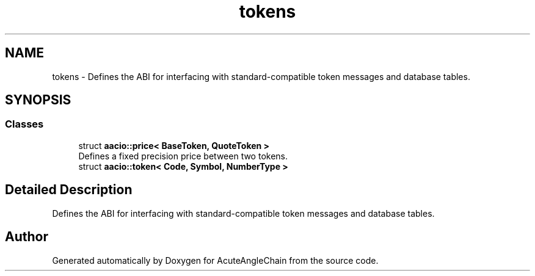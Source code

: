 .TH "tokens" 3 "Sun Jun 3 2018" "AcuteAngleChain" \" -*- nroff -*-
.ad l
.nh
.SH NAME
tokens \- Defines the ABI for interfacing with standard-compatible token messages and database tables\&.  

.SH SYNOPSIS
.br
.PP
.SS "Classes"

.in +1c
.ti -1c
.RI "struct \fBaacio::price< BaseToken, QuoteToken >\fP"
.br
.RI "Defines a fixed precision price between two tokens\&. "
.ti -1c
.RI "struct \fBaacio::token< Code, Symbol, NumberType >\fP"
.br
.in -1c
.SH "Detailed Description"
.PP 
Defines the ABI for interfacing with standard-compatible token messages and database tables\&. 


.SH "Author"
.PP 
Generated automatically by Doxygen for AcuteAngleChain from the source code\&.
